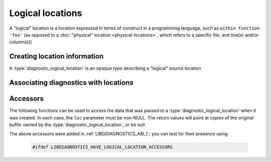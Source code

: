 .. Copyright (C) 2024-2025 Free Software Foundation, Inc.
   Originally contributed by David Malcolm <dmalcolm@redhat.com>

   This is free software: you can redistribute it and/or modify it
   under the terms of the GNU General Public License as published by
   the Free Software Foundation, either version 3 of the License, or
   (at your option) any later version.

   This program is distributed in the hope that it will be useful, but
   WITHOUT ANY WARRANTY; without even the implied warranty of
   MERCHANTABILITY or FITNESS FOR A PARTICULAR PURPOSE.  See the GNU
   General Public License for more details.

   You should have received a copy of the GNU General Public License
   along with this program.  If not, see
   <https://www.gnu.org/licenses/>.

.. default-domain:: c

Logical locations
=================

A "logical" location is a location expressed in terms of
construct in a programming language, such as ``within function 'foo'``
(as opposed to a :doc:`"physical" location <physical-locations>`, which
refers to a specific file, and line(s) and/or column(s))

Creating location information
*****************************

.. type:: diagnostic_logical_location

A :type:`diagnostic_logical_location` is an opaque type describing a "logical"
source location

.. function:: const diagnostic_logical_location * diagnostic_manager_new_logical_location (diagnostic_manager *diag_mgr, \
                                                                                           enum diagnostic_logical_location_kind_t kind, \
                                                                                           const diagnostic_logical_location *parent, \
                                                                                           const char *short_name, \
                                                                                           const char *fully_qualified_name, \
                                                                                           const char *decorated_name)

   Create a :type:`diagnostic_logical_location`.

   ``diag_mgr`` must be non-NULL.

   ``kind`` describes the kind of logical location:

   .. enum:: diagnostic_logical_location_kind_t

      This roughly corresponds to the ``kind`` property in SARIF v2.1.0
      (`§3.33.7 <https://docs.oasis-open.org/sarif/sarif/v2.1.0/errata01/os/sarif-v2.1.0-errata01-os-complete.html#_Toc141790976>`_).

      Kinds within executable code:

      .. macro:: DIAGNOSTIC_LOGICAL_LOCATION_KIND_FUNCTION

      .. macro:: DIAGNOSTIC_LOGICAL_LOCATION_KIND_MEMBER

      .. macro:: DIAGNOSTIC_LOGICAL_LOCATION_KIND_MODULE

      .. macro:: DIAGNOSTIC_LOGICAL_LOCATION_KIND_NAMESPACE

      .. macro:: DIAGNOSTIC_LOGICAL_LOCATION_KIND_TYPE

      .. macro:: DIAGNOSTIC_LOGICAL_LOCATION_KIND_RETURN_TYPE

      .. macro:: DIAGNOSTIC_LOGICAL_LOCATION_KIND_PARAMETER

      .. macro:: DIAGNOSTIC_LOGICAL_LOCATION_KIND_VARIABLE

      Kinds within XML or HTML documents:

      .. macro:: DIAGNOSTIC_LOGICAL_LOCATION_KIND_ELEMENT

      .. macro:: DIAGNOSTIC_LOGICAL_LOCATION_KIND_ATTRIBUTE

      .. macro:: DIAGNOSTIC_LOGICAL_LOCATION_KIND_TEXT

      .. macro:: DIAGNOSTIC_LOGICAL_LOCATION_KIND_COMMENT

      .. macro:: DIAGNOSTIC_LOGICAL_LOCATION_KIND_PROCESSING_INSTRUCTION

      .. macro:: DIAGNOSTIC_LOGICAL_LOCATION_KIND_DTD

      .. macro:: DIAGNOSTIC_LOGICAL_LOCATION_KIND_DECLARATION

      Kinds within JSON documents:

      .. macro:: DIAGNOSTIC_LOGICAL_LOCATION_KIND_OBJECT

      .. macro:: DIAGNOSTIC_LOGICAL_LOCATION_KIND_ARRAY

      .. macro:: DIAGNOSTIC_LOGICAL_LOCATION_KIND_PROPERTY

      .. macro:: DIAGNOSTIC_LOGICAL_LOCATION_KIND_VALUE

   ``parent`` can be NULL; if non-NULL it can be used to express tree-like
   nesting of logical locations, such as in::

     namespace foo { namespace bar { class baz { baz (); }; } }

   where a diagnostic within ``baz``'s constructor could be reported
   as being within ``foo::bar::baz::baz`` where the logical locations
   are two namespaces, a type, and a member, respectively.

   ``short_name`` can be NULL, or else a string suitable for use by
   the SARIF logicalLocation ``name`` property
   (SARIF v2.1.0 `§3.33.4 <https://docs.oasis-open.org/sarif/sarif/v2.1.0/errata01/os/sarif-v2.1.0-errata01-os-complete.html#_Toc141790973>`_).

   ``fully_qualified_name`` can be NULL or else a string  suitable for use by
   the SARIF logicalLocation ``fullyQualifiedName`` property
   (SARIF v2.1.0 `§3.33.5 <https://docs.oasis-open.org/sarif/sarif/v2.1.0/errata01/os/sarif-v2.1.0-errata01-os-complete.html#_Toc141790974>`_).

   ``decorated_name`` can be NULL or else a string suitable for use by
   the SARIF logicalLocation ``decoratedName`` property
   (SARIF v2.1.0 `§3.33.6 <https://docs.oasis-open.org/sarif/sarif/v2.1.0/errata01/os/sarif-v2.1.0-errata01-os-complete.html#_Toc141790975>`_).

   Repeated calls to :func:`diagnostic_manager_new_logical_location` with
   "equal" input values on the same :type:`diagnostic_manager` will return
   the same instance of :type:`diagnostic_logical_location`.  "Equal" here
   includes different string buffers that compare as equal with
   :func:`strcmp`.

.. function:: void diagnostic_manager_debug_dump_logical_location (const diagnostic_manager *diag_mgr, \
                                                                   const diagnostic_logical_location *loc, \
                                                                   FILE *out)

   Write a representation of ``file`` to ``out``, for debugging.
   Both ``diag_mgr`` and ``out`` must be non-NULL.
   ``file`` may be NULL.

   TODO: example of output

Associating diagnostics with locations
**************************************

.. function:: void diagnostic_set_logical_location (diagnostic *diag, \
                                                    const diagnostic_logical_location *logical_loc)

    Set the logical location of ``diag``.

    ``diag`` must be non-NULL; ``logical_loc`` can be NULL.

Accessors
*********

The following functions can be used to access the data that was passed to a
:type:`diagnostic_logical_location` when it was created.  In each case, the
``loc`` parameter must be non-NULL.  The return values will point
at *copies* of the original buffer owned by the
:type:`diagnostic_logical_location`, or be null.

.. function:: enum diagnostic_logical_location_kind_t diagnostic_logical_location_get_kind (const diagnostic_logical_location *loc)

.. function:: const diagnostic_logical_location *diagnostic_logical_location_get_parent (const diagnostic_logical_location *loc)

.. function:: const char *diagnostic_logical_location_get_short_name (const diagnostic_logical_location *loc)

.. function:: const char *diagnostic_logical_location_get_fully_qualified_name (const diagnostic_logical_location *loc)

.. function:: const char *diagnostic_logical_location_get_decorated_name (const diagnostic_logical_location *loc)

The above accessors were added in :ref:`LIBGDIAGNOSTICS_ABI_1`; you can
test for their presence using

   .. code-block:: c

      #ifdef LIBDIAGNOSTICS_HAVE_LOGICAL_LOCATION_ACCESSORS
